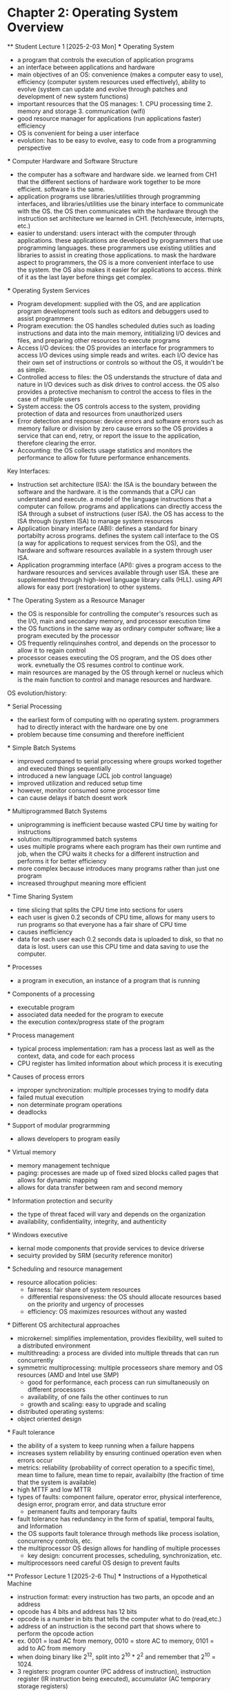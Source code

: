 * Chapter 2: Operating System Overview
    ** Student Lecture 1 [2025-2-03 Mon]
        *** Operating System
          - a program that controls the execution of application programs
          - an interface between applications and hardware
          - main objectives of an OS: convenience (makes a computer easy to use), efficiency (computer system resources used effectively), 
            ability to evolve (system can update and evolve through patches and development of new system functions)
          - important resources that the OS manages: 1. CPU processing time 2. memory and storage 3. communication (wifi)
          - good resource manager for applications (run applications faster) efficiency
          - OS is convenient for being a user interface 
          - evolution: has to be easy to evolve, easy to code from a programming perspective

        *** Computer Hardware and Software Structure
          - the computer has a software and hardware side. we learned from CH1 that the different sections of hardware work together to 
            be more efficient. software is the same.
          - application programs use libraries/utilities through programming interfaces, and libraries/utilities use the binary interface
            to communicate with the OS. the OS then communicates with the hardware through the instruction
            set architecture we learned in CH1. (fetch/execute, interrupts, etc.)
          - easier to understand: users interact with the computer through applications. these applications are developed by programmers that 
            use programming languages. these programmers use existing utilities and libraries to assist in creating those applications. to mask 
            the hardware aspect to programmers, the OS is a more convenient interface to use the system. the OS also makes it easier for applications
            to access. think of it as the last layer before things get complex.
        
        *** Operating System Services
          - Program development: supplied with the OS, and are application program development tools such as editors and debuggers
            used to assist programmers
          - Program execution: the OS handles scheduled duties such as loading instructions and data into the main memory, intitializing I/O 
            devices and files, and preparing other resources to execute programs
          - Access I/O devices: the OS provides an interface for programmers to access I/O devices using simple reads and writes. each I/O
            device has their own set of instructions or controls so without the OS, it wouldn't be as simple.
          - Controlled access to files: the OS understands the structure of data and nature in I/O devices such as disk drives to control access.
            the OS also provides a protective mechanism to control the access to files in the case of multiple users
          - System access: the OS controls access to the system, providing protection of data and resources from unauthorized users
          - Error detection and response: device errors and software errors such as memory failure or division by zero cause errors 
            so the OS provides a service that can end, retry, or report the issue to the application, therefore clearing the error.
          - Accounting: the OS collects usage statistics and monitors the performance to allow for future performance enhancements.

          Key Interfaces:
          - Instruction set architecture (ISA): the ISA is the boundary between the software and the hardware. it is the commands that 
            a CPU can understand and execute. a model of the language instructions that a computer can follow. programs and applications can
            directly access the ISA through a subset of instructions (user ISA). the OS has access to the ISA through (system ISA) to manage
            system resources
          - Application binary interface (ABI): defines a standard for binary portabilty across programs. defines the system call interface
            to the OS (a way for applications to request services from the OS), and the hardware and software resources available 
            in a system through user ISA.
          - Application programming interface (API): gives a program access to the hardware resources and services available through user ISA.
            these are supplemented through high-level language library calls (HLL). using API allows for easy port (restoration) to other systems. 

        *** The Operating System as a Resource Manager
          - the OS is responsible for controlling the computer's resources such as the I/O, main and secondary memory, and processor execution time
          - the OS functions in the same way as ordinary computer software; like a program executed by the processor
          - OS frequently relinquinshes control, and depends on the processor to allow it to regain control
          - processor ceases executing the OS program, and the OS does other work. evnetually the OS resumes control to continue work. 
          - main resources are managed by the OS through kernel or nucleus which is the main function to control and manage resources and hardware.
        
        OS evolution/history:

        *** Serial Processing
          - the earliest form of computing with no operating system. programmers had to directly interact with the hardware one by one
          - problem because time consuming and therefore inefficient

        *** Simple Batch Systems
          - improved compared to serial processing where groups worked together and executed things sequentially
          - introduced a new language (JCL job control language)
          - improved utilization and reduced setup time
          - however, monitor consumed some processor time
          - can cause delays if batch doesnt work

        *** Multiprogrammed Batch Systems
          - uniprogramming is inefficient because wasted CPU time by waiting for instructions
          - solution: multiprogrammed batch systems
          - uses multiple programs where each program has their own runtime and job, when the CPU waits it checks for a different instruction and 
            performs it for better efficiency
          - more complex because introduces many programs rather than just one program
          - increased throughput meaning more efficient

        *** Time Sharing System
          - time slicing that splits the CPU time into sections for users
          - each user is given 0.2 seconds of CPU time, allows for many users to run programs so that everyone has a fair share of CPU time
          - causes inefficiency
          - data for each user each 0.2 seconds data is uploaded to disk, so that no data is lost. users can use this CPU time and data saving to use
            the computer.
        
        *** Processes
          - a program in execution, an instance of a program that is running

        *** Components of a processing
          - executable program
          - associated data needed for the program to execute
          - the execution contex/progress state of the program

        *** Process management
          - typical process implementation: ram has a process last as well as the context, data, and code for each process
          - CPU register has limited information about which process it is executing

        *** Causes of process errors
          - improper synchronization: multiple processes trying to modify data
          - failed mutual execution
          - non determinate program operations
          - deadlocks

        *** Support of modular prograrmming
          - allows developers to program easily

        *** Virtual memory
          - memory management technique 
          - paging: processes are made up of fixed sized blocks called pages that allows for dynamic mapping
          - allows for data transfer between ram and second memory

        *** Information protection and security
          - the type of threat faced will vary and depends on the organization
          - availability, confidentiality, integrity, and authenticity
          
        *** Windows executive
          - kernal mode components that provide services to device driverse
          - secuirty provided by SRM (security reference monitor)

        *** Scheduling and resource management
          - resource allocation policies: 
            - fairness: fair share of system resources
            - differential responsiveness: the OS should allocate resources based on the priority and urgency of processes
            - efficiency: OS maximizes resources without any wasted

        *** Different OS architectural approaches
          - microkernel: simplifies implementation, provides flexibility, well suited to a distributed environment
          - multithreading: a process are divided into multiple threads that can run concurrently
          - symmetric multiprocessing: multiple processeors share memory and OS resources (AMD and Intel use SMP)
            - good for performance, each process can run simultaneously on different processors
            - availability, of one fails the other continues to run
            - growth and scaling: easy to upgrade and scaling
          - distributed operating systems: 
          - object oriented design

        *** Fault tolerance
          - the ability of a system to keep running when a failure happens
          - increases system reliability by ensuring continued operation even when errors occur
          - metrics: reliability (probability of correct operation to a specific time), mean time to failure, mean time to repair, availaibilty
            (the fraction of time that the system is available) 
          - high MTTF and low MTTR 
          - types of faults: component failure, operator error, physical interference, design error, program error, and data structure error
            - permanent faults and temporary faults
          - fault tolerance has redundancy in the form of spatial, temporal faults, and Information
          - the OS supports fault tolerance through methods like process isolation, concurrency controls, etc.
          - the multiprocessor OS design allows for handling of multiple processes
            - key design: concurrent processes, scheduling, synchronization, etc.
          - multiprocessors need careful OS design to prevent faults

    ** Professor Lecture 1 [2025-2-6 Thu]
      *** Instructions of a Hypothetical Machine
        - instruction format: every instruction has two parts, an opcode and an address
        - opcode has 4 bits and address has 12 bits
        - opcode is a number in bits that tells the computer what to do (read,etc.)
        - address of an instruction is the second part that shows where to perform the opcode action
        - ex. 0001 = load AC from memory, 0010 = store AC to memory, 0101 = add to AC from memory
        - when doing binary like 2^12, split into 2^10 * 2^2 and remember that 2^10 = 1024.
        - 3 registers: program counter (PC address of instruction), instruction register (IR instruction being executed), 
          accumulator (AC temporary storage registers)
        - refer to slides for image of example of program execution and fetching between memory and CPU registers
        - slide titled instruction cycles is gonna be on the exam/midterm 
      
    ** Professor Lecture 2 [2025-2-13 Thu]
      *** Application Binary Interfaces
        - defines system calls which are used by the kernal to access system resources
        - the reason for system calls is for an extra layer of protection because we need to manage programs accessing the system resources
        - system calls became a thing when time sharing was still relevant in the earlier days of computing, people would hack and access other's memory,
          and they would even make their time share on the main computer longer. the use of system calls prevents this, because each person needs to 
          go through another layer or protection.
      
      *** Multiprogramming example
        - two types of jobs the os needs to handle: heavy computing (cpu intensive) and heavy io (io intensive)
          - cpu intensive could be computing a 100x100 matrix 
          - io intensive could be reading and writing a lot of data to rewrite a data table/database